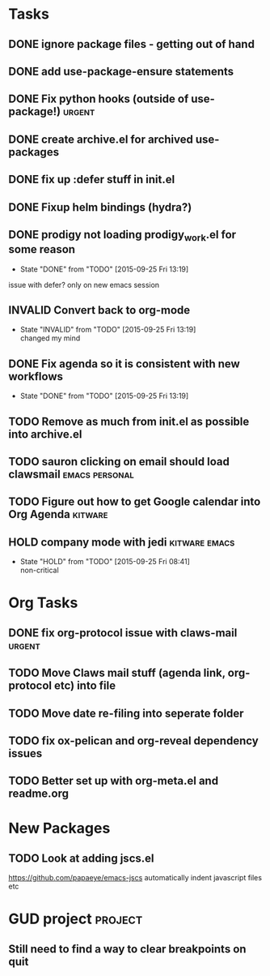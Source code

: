 #+CATEGORY: emacs

* Tasks

** DONE ignore package files - getting out of hand 
CLOSED: [2015-07-22 Wed 20:19]
** DONE add use-package-ensure statements
CLOSED: [2015-07-22 Wed 20:19]
** DONE Fix python hooks (outside of use-package!)                   :urgent:
CLOSED: [2015-07-22 Wed 20:38]
** DONE create archive.el for archived use-packages
CLOSED: [2015-07-22 Wed 20:52]

** DONE fix up :defer stuff in init.el
CLOSED: [2015-07-22 Wed 22:04]
** DONE Fixup helm bindings (hydra?)
CLOSED: [2015-09-22 Tue 19:01]
** DONE prodigy not loading prodigy_work.el for some reason
CLOSED: [2015-09-25 Fri 13:19]
- State "DONE"       from "TODO"       [2015-09-25 Fri 13:19]
issue with defer?
only on new emacs session

** INVALID Convert back to org-mode
CLOSED: [2015-09-25 Fri 13:19]
- State "INVALID"    from "TODO"       [2015-09-25 Fri 13:19] \\
  changed my mind


** DONE Fix agenda so it is consistent with new workflows
CLOSED: [2015-09-25 Fri 13:19]
- State "DONE"       from "TODO"       [2015-09-25 Fri 13:19]


** TODO Remove as much from init.el as possible into archive.el
** TODO sauron clicking on email should load clawsmail      :emacs:personal:


** TODO Figure out how to get Google calendar into Org Agenda      :kitware:


** HOLD company mode with jedi                               :kitware:emacs:
- State "HOLD"       from "TODO"       [2015-09-25 Fri 08:41] \\
  non-critical

* Org Tasks
** DONE fix org-protocol issue with claws-mail                      :urgent:
CLOSED: [2015-07-27 Mon 20:00]
** TODO Move Claws mail stuff (agenda link, org-protocol etc) into file
** TODO Move date re-filing into seperate folder
** TODO fix ox-pelican and org-reveal dependency issues
** TODO Better set up with org-meta.el and readme.org


* New Packages
** TODO Look at adding jscs.el
https://github.com/papaeye/emacs-jscs
automatically indent javascript files etc


* GUD project                                                       :project:
** Still need to find a way to clear breakpoints on quit
